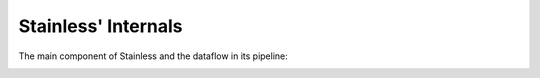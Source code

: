 .. _internals:

Stainless' Internals
====================

The main component of Stainless and the dataflow in its pipeline:

.. image:: static/images/pipeline.svg
   :width: 90%



